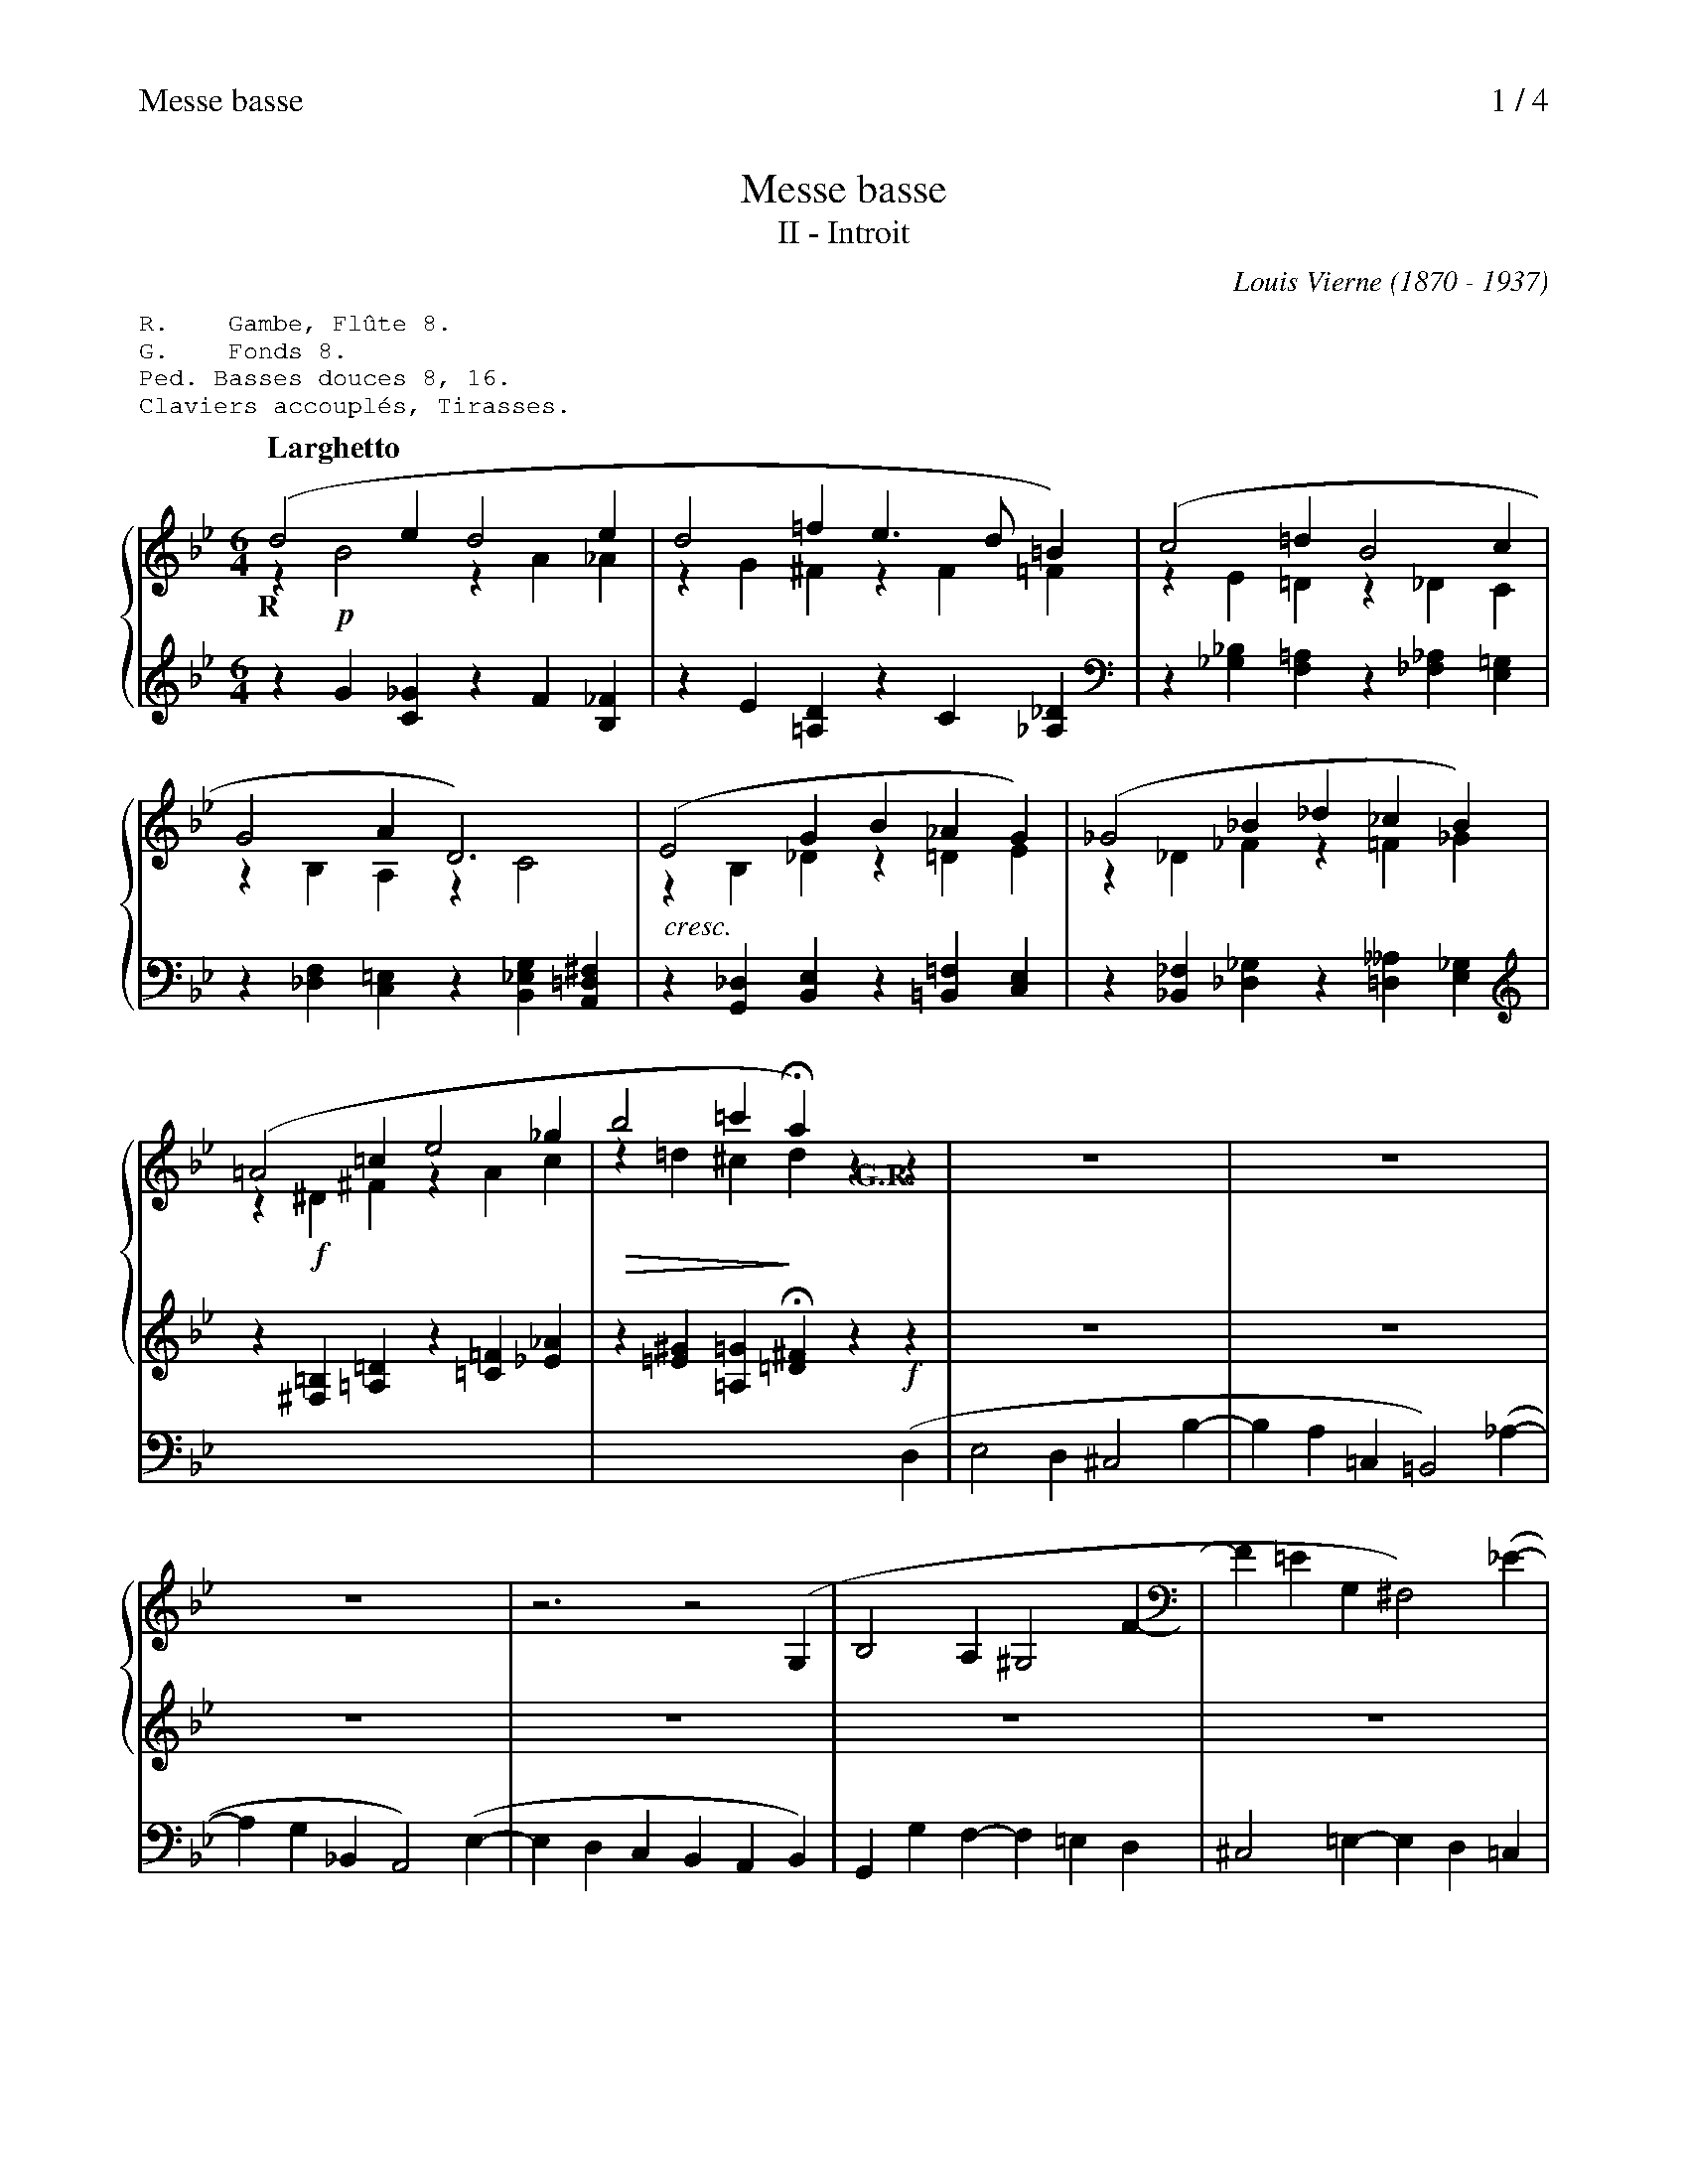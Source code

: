% -- cresc / decresc / dimin
%%postscript /crdc{	% usage: str x y crdc - cresc, decresc, ..
%%postscript	/Times-Italic 14 selectfont
%%postscript	M -6 4 RM show}!
%%deco cresc 6 crdc 20 2 14 cresc.
%%deco dim 6 crdc 20 2 14 dim.   poco   a   poco

X:1
T:Messe basse
C:Louis Vierne (1870 - 1937)
T:II - Introit
%%header "$T		$P / 4"
%%annotationfont Times-Bold 15
%%textfont serif 12
%%newpage 1
% %maxshrink 0.6
%%linebreak $
% %staffnonote 0
M:6/4
L:1/4
%%staves {(1 2) 3} 4
K:Gm
%%begintext
R.    Gambe, Flûte 8.
G.    Fonds 8.
Ped. Basses douces 8, 16.
Claviers accouplés, Tirasses.
%%endtext
% (3)
Q:"Larghetto"
V:1
"@-10,-40R"(d2ed2e|d2=fe3/d/=B)|(c2=dB2c|
V:2
z!p!B2zA_A|zG^FzF=F|zE=Dz_DC|
V:3
zG[C_G]zF[B,_F]|zE[=A,D]zC[_A,_D]|z[_G,_B,][F,=A,]z[_F,_A,][E,=G,]|
V:4
x6|x6|x6|
V:1
G2AD3)|(E2GB_AG)|(_G2_B_d_cB)|
V:2
zB,A,zC2|!cresc!zB,_Dz=DE|z_D_Fz=F_G|
V:3
z[_D,F,][C,=E,]z[B,,_E,G,][A,,=D,^F,]|z[G,,_D,][B,,E,]z[=B,,=F,][C,E,]|z[_B,,_F,][_D,_G,]z[=D,__A,][E,_G,]|
V:4
x6|x6|x6|
V:1
(=A2=ce2_g|b2=c'Ha)zz|z6|
V:2
z!f!^D^FzAc|!diminuendo(!z=d^c!diminuendo)!d"@0,-30G.R."xx|x6|
V:3
z[^F,=B,][=A,=D]z[=C=F][_E_A]|z[=E^G][=A,=G]H[=D^F]z!f!z|z6|
V:4
x6|x3x2(D,|E,2D,^C,2B,-|
V:1
z6|z6|z3z2(G,|
V:2
x6|x6|x6|
V:3
z6|z6|z6|
V:4
B,A,=C,=B,,2)(_A,-|A,G,_B,,A,,2)(E,-|E,D,C,B,,A,,B,,)|
% (4)
V:1
B,2A,^G,2F-|F=EG,^F,2)(_E-|ED=F,=E,2)B,-|
V:2
x6|x6|x6|
V:3
z6|z6|z6|
V:4
G,,G,F,-F,=E,D,|^C,2=E,-E,D,=C,|B,,2D,-D,^C,D,|
V:1
B,A,G,F,z(D|E2D^C2_B-|BA=C=B,2)(_A-|
V:2
x6|x6|x6|
V:3
z3zG,_A,-|A,G,B,-B,=A,G,|^F,2A,-A,G,=F,|
V:4
=E,=B,,^C,D,=C,=B,,|C,_B,,G,,=A,,=B,,^C,|D,2^F,,G,,=A,,=B,,|
V:1
AG_B,=A,2)(E-|EDCB,)C(G|B2A^G2f-|
V:2
x6|x3x2D|D=EF-FED|
V:3
E,2G,-G,^F,G,|A,=E,^F,G,A,B,|B,CD-DC=B,|
V:4
C,2^C,D,3|C,B,,A,,G,,2x|G,2D,=E,2^G,|
V:1
f=e=G^F2)(_e-|ed=F=E2)(B-|BAGF)"@-25,-45R."(d_d|
V:2
^CD=E-ED=C|=B,CD-D^CD|=E=B,^CD!p!B2-|
V:3
A,=B,^C=CB,A,|G,A,=B,_B,A,G,-|G,F,=E,D,zz|
V:4
A,3D,3|G,3-G,=F,=E,|A,,G,,A,,_B,,[I:staff 2]zz|
V:1
c6-)|(c3=B)(g_g|f6-)|
V:2
BA_AG3|^F3Gzz|zd_dc3|
V:3
zF2-F=E_E|D3-Dzz|zB2-BA_A|
V:4
z3zB,2-|B,=A,_A,G,zz|z3zE2-|
% (5)
V:1
f3-(fe)(g|_a2g^f2e'-|e'd'=f=e2)(_d'-|
V:2
=B3c2!pp!z|x6|x6|
V:3
G3-G2z|zce-edc|=B2d-dc_B|
V:4
ED_DC3-|C6-|C6-|
V:1
d'c'_e=d2)(_a-|agfd=e)g|(c2fBc_e)|
V:2
x6|x6|x6|
V:3
A2_A-AGF|ED=BcB_B-|B=A_A-AG_G-|
V:4
C6-|C6-|C6-|
V:1
(_A2_d=GAc)|(F=G_A[A=c][GB][FA-])|(AG_G-GF=A)|
V:2
x6|!cresc!x6|!mf!E6-|
V:3
GF=E-E_E=D-|D2xx3|x6|
V:4
C6-|C_CB,[I:staff 3]zz"@-10,-25R."B,,|(C,2B,,=A,,2G,-|
V:1
(c=EF-F_EG)|(B=DE-E=DE)|(FG_AB2c)|
V:2
ED2_D3-|DC2_CB,=A,|x6|
V:3
x6|x6|_A,G,F,-F,_F,E,|
V:4
G,F,_A,,G,,2)(F,-|F,E,_G,,F,,2)(_C,-|C,B,,_A,,G,,3)|
V:1
(_d2ed2_f|_d3-)d2-d/z/|(^c2^dc2=e|
V:2
zE_Fz=F_G|z=G_A=A=c_B/x/|!diminuendo(!z=B2zB2!diminuendo)!|
V:3
z[G,B,][_A,_C]z[=A,=C][B,_D]|z[=B,=D][C_E][^C=E][=D^F][_EG]/z/|z[=FA][=E^G]z[_E=G][D^F]|
V:4
z6|z6|z6|
% (6)
V:1
[Q:"Poco rit."]^c6)|[Q:"a Tempo"](=d2_ed2e|d2=fe3/d/=B)|
V:2
!diminuendo(!z=B_BA_A!diminuendo)!G|!pp!zc=Bz_BA|z_AGz^F=F|
V:3
z[^C^E][=C=E][=B,^D][_B,=D][=A,^C]|z_EDz_DC|z_C_B,z=A,_A,|
V:4
z6|"@-10,-30R."D,6-|D,6-|
V:1
(c2d_B2c|G2AD3)|(E2GB_AG|
V:2
z=E_EzD_D|zC^Cz=B,_B,|!cresc!z=B,Cz^CD|
V:3
zG,^F,z=F,=E,|z_E,=E,zF,^F,|zG,_A,z=A,_B,|
V:4
D,6-|D,6-|D,6-|
V:1
_G2B_d_c_B)|(=A2ce2^f|b2=c'a3)|
V:2
zE=EzF^F|!mf!z!crescendo(!=G^FzB!crescendo)!A|!f!z=e^cz_e=c|
V:3
z_C=Cz_D=D|z_EDz^C=C|zG,=Ez^F,_E|
V:4
D,6-|D,6-|D,6-|
V:1
(_a2_bg2)x|(f2ge2d)|(_d2ec2_c)|
V:2
zd=Bz^c_B|!dim!zBAzG^F|z=FEz__E_D|
V:3
z=F,Dz=E,^C|zD=CzB,A,|z_A,G,z_G,F,|
V:4
D,6-|D,2E,C,3|B,,2__B,,_A,,3|
V:1
(B2c_A2B|G6-)|HG6|]
V:2
z_DCz_CB,|!diminuendo(!zB,=B,[_B,D]2!diminuendo)![=A,C]|!p!=B,6|]
V:3
z=F,=E,z_E,=D,|zG,=F,=E,[=D,F,][_E,^F,]|H[D,G,]6|]
V:4
=G,,2_G,,F,,2_F,,|E,,E,_D,C,3|HG,,6|]
